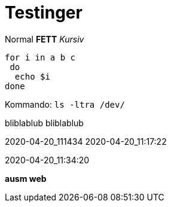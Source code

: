 
# Testinger

Normal *FETT* _Kursiv_

[source, bash]
----
for i in a b c
 do
  echo $i
done
----

Kommando: `ls -ltra /dev/`


bliblablub
bliblablub



2020-04-20_111434
2020-04-20_11:17:22

2020-04-20_11:34:20

*ausm web*
